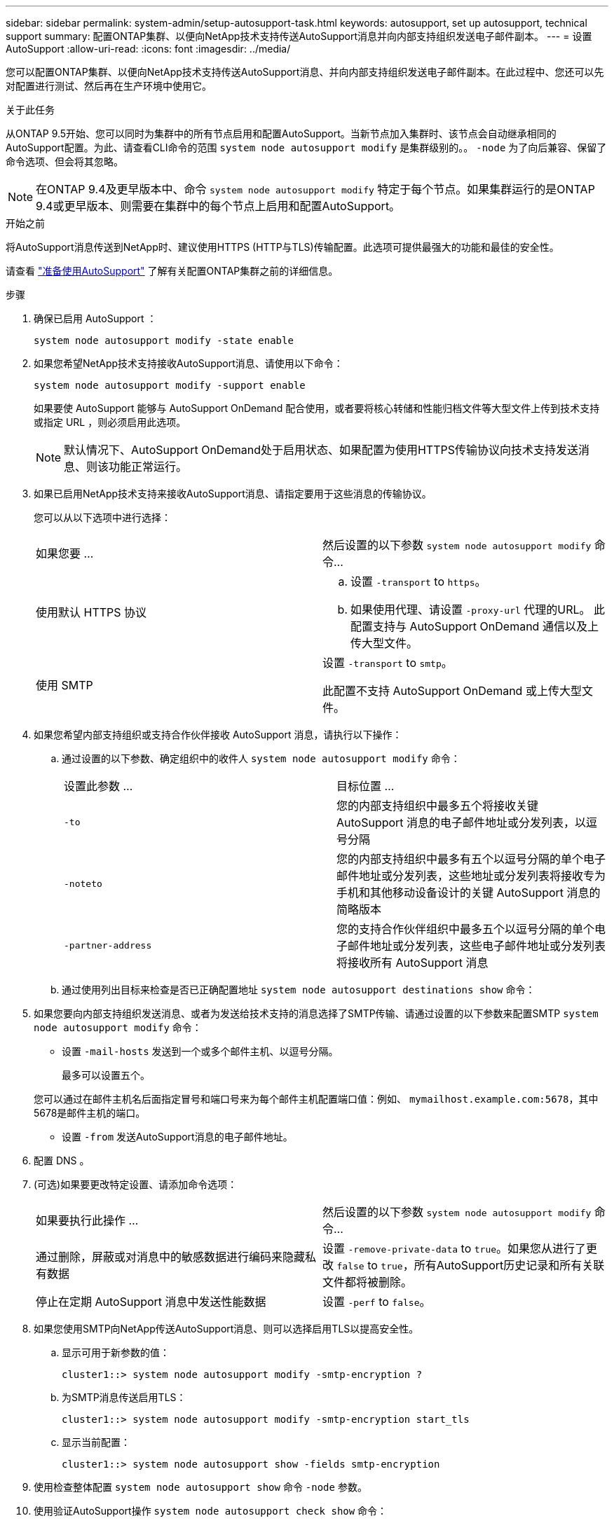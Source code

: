 ---
sidebar: sidebar 
permalink: system-admin/setup-autosupport-task.html 
keywords: autosupport, set up autosupport, technical support 
summary: 配置ONTAP集群、以便向NetApp技术支持传送AutoSupport消息并向内部支持组织发送电子邮件副本。 
---
= 设置 AutoSupport
:allow-uri-read: 
:icons: font
:imagesdir: ../media/


[role="lead"]
您可以配置ONTAP集群、以便向NetApp技术支持传送AutoSupport消息、并向内部支持组织发送电子邮件副本。在此过程中、您还可以先对配置进行测试、然后再在生产环境中使用它。

.关于此任务
从ONTAP 9.5开始、您可以同时为集群中的所有节点启用和配置AutoSupport。当新节点加入集群时、该节点会自动继承相同的AutoSupport配置。为此、请查看CLI命令的范围 `system node autosupport modify` 是集群级别的。。 `-node` 为了向后兼容、保留了命令选项、但会将其忽略。


NOTE: 在ONTAP 9.4及更早版本中、命令 `system node autosupport modify` 特定于每个节点。如果集群运行的是ONTAP 9.4或更早版本、则需要在集群中的每个节点上启用和配置AutoSupport。

.开始之前
将AutoSupport消息传送到NetApp时、建议使用HTTPS (HTTP与TLS)传输配置。此选项可提供最强大的功能和最佳的安全性。

请查看 link:requirements-autosupport-reference.html["准备使用AutoSupport"] 了解有关配置ONTAP集群之前的详细信息。

.步骤
. 确保已启用 AutoSupport ：
+
[listing]
----
system node autosupport modify -state enable
----
. 如果您希望NetApp技术支持接收AutoSupport消息、请使用以下命令：
+
[listing]
----
system node autosupport modify -support enable
----
+
如果要使 AutoSupport 能够与 AutoSupport OnDemand 配合使用，或者要将核心转储和性能归档文件等大型文件上传到技术支持或指定 URL ，则必须启用此选项。

+

NOTE: 默认情况下、AutoSupport OnDemand处于启用状态、如果配置为使用HTTPS传输协议向技术支持发送消息、则该功能正常运行。

. 如果已启用NetApp技术支持来接收AutoSupport消息、请指定要用于这些消息的传输协议。
+
您可以从以下选项中进行选择：

+
|===


| 如果您要 ... | 然后设置的以下参数 `system node autosupport modify` 命令... 


 a| 
使用默认 HTTPS 协议
 a| 
.. 设置 `-transport` to `https`。
.. 如果使用代理、请设置 `-proxy-url` 代理的URL。
此配置支持与 AutoSupport OnDemand 通信以及上传大型文件。




 a| 
使用 SMTP
 a| 
设置 `-transport` to `smtp`。

此配置不支持 AutoSupport OnDemand 或上传大型文件。

|===
. 如果您希望内部支持组织或支持合作伙伴接收 AutoSupport 消息，请执行以下操作：
+
.. 通过设置的以下参数、确定组织中的收件人 `system node autosupport modify` 命令：
+
|===


| 设置此参数 ... | 目标位置 ... 


 a| 
`-to`
 a| 
您的内部支持组织中最多五个将接收关键 AutoSupport 消息的电子邮件地址或分发列表，以逗号分隔



 a| 
`-noteto`
 a| 
您的内部支持组织中最多有五个以逗号分隔的单个电子邮件地址或分发列表，这些地址或分发列表将接收专为手机和其他移动设备设计的关键 AutoSupport 消息的简略版本



 a| 
`-partner-address`
 a| 
您的支持合作伙伴组织中最多五个以逗号分隔的单个电子邮件地址或分发列表，这些电子邮件地址或分发列表将接收所有 AutoSupport 消息

|===
.. 通过使用列出目标来检查是否已正确配置地址 `system node autosupport destinations show` 命令：


. 如果您要向内部支持组织发送消息、或者为发送给技术支持的消息选择了SMTP传输、请通过设置的以下参数来配置SMTP `system node autosupport modify` 命令：
+
** 设置 `-mail-hosts` 发送到一个或多个邮件主机、以逗号分隔。
+
最多可以设置五个。

+
您可以通过在邮件主机名后面指定冒号和端口号来为每个邮件主机配置端口值：例如、 `mymailhost.example.com:5678`，其中5678是邮件主机的端口。

** 设置 `-from` 发送AutoSupport消息的电子邮件地址。


. 配置 DNS 。
. (可选)如果要更改特定设置、请添加命令选项：
+
|===


| 如果要执行此操作 ... | 然后设置的以下参数 `system node autosupport modify` 命令... 


 a| 
通过删除，屏蔽或对消息中的敏感数据进行编码来隐藏私有数据
 a| 
设置 `-remove-private-data` to `true`。如果您从进行了更改 `false` to `true`，所有AutoSupport历史记录和所有关联文件都将被删除。



 a| 
停止在定期 AutoSupport 消息中发送性能数据
 a| 
设置 `-perf` to `false`。

|===
. 如果您使用SMTP向NetApp传送AutoSupport消息、则可以选择启用TLS以提高安全性。
+
.. 显示可用于新参数的值：
+
[listing]
----
cluster1::> system node autosupport modify -smtp-encryption ?
----
.. 为SMTP消息传送启用TLS：
+
[listing]
----
cluster1::> system node autosupport modify -smtp-encryption start_tls
----
.. 显示当前配置：
+
[listing]
----
cluster1::> system node autosupport show -fields smtp-encryption
----


. 使用检查整体配置 `system node autosupport show` 命令 `-node` 参数。
. 使用验证AutoSupport操作 `system node autosupport check show` 命令：
+
如果报告任何问题、请使用 `system node autosupport check show-details` 命令以查看详细信息。

. 测试是否正在发送和接收 AutoSupport 消息：
+
.. 使用 `system node autosupport invoke` 命令 `-type` 参数设置为 `test`：
+
[listing]
----
cluster1::> system node autosupport invoke -type test -node node1
----
.. 确认 NetApp 正在接收您的 AutoSupport 消息：
+
[listing]
----
system node autosupport history show -node local
----
+
最新传出AutoSupport消息的状态最终应更改为 `sent-successful` 所有适当的协议目标。

.. (可选)通过检查为配置的任何地址的电子邮件来确认AutoSupport消息正在发送到您的内部支持组织或您的支持合作伙伴 `-to`， `-noteto`或 `-partner-address`  的参数 `system node autosupport modify` 命令：



